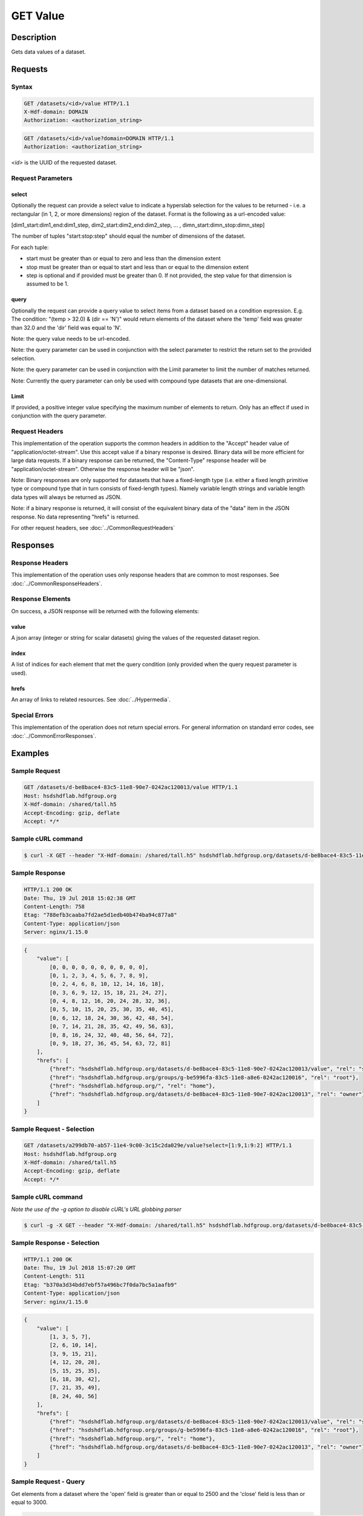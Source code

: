 **********************************************
GET Value
**********************************************

Description
===========
Gets data values of a dataset.

Requests
========

Syntax
------
.. code-block:: http

    GET /datasets/<id>/value HTTP/1.1
    X-Hdf-domain: DOMAIN
    Authorization: <authorization_string>

.. code-block:: http

    GET /datasets/<id>/value?domain=DOMAIN HTTP/1.1
    Authorization: <authorization_string>

*<id>* is the UUID of the requested dataset.

Request Parameters
------------------

select
^^^^^^
Optionally the request can provide a select value to indicate a hyperslab selection for
the values to be returned - i.e. a rectangular (in 1, 2, or more dimensions) region of 
the dataset.   Format is the following as a url-encoded value:

[dim1_start:dim1_end:dim1_step, dim2_start:dim2_end:dim2_step, ... , dimn_start:dimn_stop:dimn_step]

The number of tuples "start:stop:step" should equal the number of dimensions of the dataset. 

For each tuple:

* start must be greater than or equal to zero and less than the dimension extent
* stop must be greater than or equal to start and less than or equal to the dimension extent
* step is optional and if provided must be greater than 0.  If not provided, the step value for that dimension is assumed to be 1.

query
^^^^^
Optionally the request can provide a query value to select items from a dataset based on a 
condition expression.  E.g. The condition: "(temp > 32.0) & (dir == 'N')" would return elements 
of the dataset where the 'temp' field was greater than 32.0 and the 'dir' field was equal to 'N'.

Note: the query value needs to be url-encoded.

Note: the query parameter can be used in conjunction with the select parameter to restrict the return set to
the provided selection.

Note: the query parameter can be used in conjunction with the Limit parameter to limit the 
number of matches returned.

Note: Currently the query parameter can only be used with compound type datasets that are
one-dimensional.

Limit
^^^^^
If provided, a positive integer value specifying the maximum number of elements to return.
Only has an effect if used in conjunction with the query parameter.


Request Headers
---------------
This implementation of the operation supports the common headers in addition to the "Accept" header value
of "application/octet-stream".  Use this accept value if a binary response is desired.  Binary data will be
more efficient for large data requests.  If a binary response can be returned, the "Content-Type" response
header will be "application/octet-stream".  Otherwise the response header will be "json".

Note: Binary responses are only supported for datasets that have a fixed-length type
(i.e. either a fixed length primitive type or compound type that in turn consists of fixed-length types).  Namely
variable length strings and variable length data types will always be returned as JSON.

Note: if a binary response is returned, it will consist of the equivalent binary data of the "data" item in the JSON
response.  No data representing "hrefs" is returned.

For other request headers, see :doc:`../CommonRequestHeaders`

Responses
=========

Response Headers
----------------

This implementation of the operation uses only response headers that are common to 
most responses.  See :doc:`../CommonResponseHeaders`.

Response Elements
-----------------

On success, a JSON response will be returned with the following elements:

value
^^^^^
A json array (integer or string for scalar datasets) giving the values of the requested 
dataset region.

index
^^^^^
A list of indices for each element that met the query condition (only provided when 
the query request parameter is used).

hrefs
^^^^^
An array of links to related resources.  See :doc:`../Hypermedia`.

Special Errors
--------------

This implementation of the operation does not return special errors.  For general 
information on standard error codes, see :doc:`../CommonErrorResponses`.

Examples
========

Sample Request
--------------

.. code-block:: http

    GET /datasets/d-be8bace4-83c5-11e8-90e7-0242ac120013/value HTTP/1.1
    Host: hsdshdflab.hdfgroup.org
    X-Hdf-domain: /shared/tall.h5
    Accept-Encoding: gzip, deflate
    Accept: */*

Sample cURL command
-------------------

.. code-block:: bash

    $ curl -X GET --header "X-Hdf-domain: /shared/tall.h5" hsdshdflab.hdfgroup.org/datasets/d-be8bace4-83c5-11e8-90e7-0242ac120013/value

Sample Response
---------------

.. code-block:: http

    HTTP/1.1 200 OK
    Date: Thu, 19 Jul 2018 15:02:38 GMT
    Content-Length: 758
    Etag: "788efb3caaba7fd2ae5d1edb40b474ba94c877a8"
    Content-Type: application/json
    Server: nginx/1.15.0

.. code-block:: json

    {
        "value": [
            [0, 0, 0, 0, 0, 0, 0, 0, 0, 0],
            [0, 1, 2, 3, 4, 5, 6, 7, 8, 9],
            [0, 2, 4, 6, 8, 10, 12, 14, 16, 18],
            [0, 3, 6, 9, 12, 15, 18, 21, 24, 27],
            [0, 4, 8, 12, 16, 20, 24, 28, 32, 36],
            [0, 5, 10, 15, 20, 25, 30, 35, 40, 45],
            [0, 6, 12, 18, 24, 30, 36, 42, 48, 54],
            [0, 7, 14, 21, 28, 35, 42, 49, 56, 63],
            [0, 8, 16, 24, 32, 40, 48, 56, 64, 72],
            [0, 9, 18, 27, 36, 45, 54, 63, 72, 81]
        ],
        "hrefs": [
            {"href": "hsdshdflab.hdfgroup.org/datasets/d-be8bace4-83c5-11e8-90e7-0242ac120013/value", "rel": "self"},
            {"href": "hsdshdflab.hdfgroup.org/groups/g-be5996fa-83c5-11e8-a8e6-0242ac120016", "rel": "root"},
            {"href": "hsdshdflab.hdfgroup.org/", "rel": "home"},
            {"href": "hsdshdflab.hdfgroup.org/datasets/d-be8bace4-83c5-11e8-90e7-0242ac120013", "rel": "owner"}
        ]
    }

Sample Request - Selection
--------------------------

.. code-block:: http

    GET /datasets/a299db70-ab57-11e4-9c00-3c15c2da029e/value?select=[1:9,1:9:2] HTTP/1.1
    Host: hsdshdflab.hdfgroup.org
    X-Hdf-domain: /shared/tall.h5
    Accept-Encoding: gzip, deflate
    Accept: */*

Sample cURL command
-------------------

*Note the use of the -g option to disable cURL's URL globbing parser*

.. code-block:: bash

    $ curl -g -X GET --header "X-Hdf-domain: /shared/tall.h5" hsdshdflab.hdfgroup.org/datasets/d-be8bace4-83c5-11e8-90e7-0242ac120013/value?select=[1:9,1:9:2]

Sample Response - Selection
---------------------------

.. code-block:: http

    HTTP/1.1 200 OK
    Date: Thu, 19 Jul 2018 15:07:20 GMT
    Content-Length: 511
    Etag: "b370a3d34bdd7ebf57a496bc7f0da7bc5a1aafb9"
    Content-Type: application/json
    Server: nginx/1.15.0

.. code-block:: json

    {
        "value": [
            [1, 3, 5, 7],
            [2, 6, 10, 14],
            [3, 9, 15, 21],
            [4, 12, 20, 28],
            [5, 15, 25, 35],
            [6, 18, 30, 42],
            [7, 21, 35, 49],
            [8, 24, 40, 56]
        ],
        "hrefs": [
            {"href": "hsdshdflab.hdfgroup.org/datasets/d-be8bace4-83c5-11e8-90e7-0242ac120013/value", "rel": "self"},
            {"href": "hsdshdflab.hdfgroup.org/groups/g-be5996fa-83c5-11e8-a8e6-0242ac120016", "rel": "root"},
            {"href": "hsdshdflab.hdfgroup.org/", "rel": "home"},
            {"href": "hsdshdflab.hdfgroup.org/datasets/d-be8bace4-83c5-11e8-90e7-0242ac120013", "rel": "owner"}
        ]
    }

Sample Request - Query
--------------------------

Get elements from a dataset where the 'open' field is greater than or equal to 2500 and the 'close' field is less than or equal to 3000.

.. code-block:: http

    GET /datasets/d-a6d2ee5c-807b-11e8-947e-0242ac120014/value?query=(open%20%3E=%202500)%20%26%20(close%20%3C=%203000) HTTP/1.1
    Host: hsdshdflab.hdfgroup.org
    X-Hdf-domain: /home/test_user1/h5pyd_test/3.4/query_compound_dset.h5
    Accept-Encoding: gzip, deflate
    Accept: */*

Sample cURL command
-------------------

.. code-block:: bash

    $ curl -X GET --header "X-Hdf-domain: /home/test_user1/h5pyd_test/3.4/query_compound_dset.h5"
      hsdshdflab.hdfgroup.org/datasets/d-a6d2ee5c-807b-11e8-947e-0242ac120014/value?query=\(open%20%3E=%202500\)%20%26%20\(close%20%3C=%203000\)

Sample Response - Query
-------------------------

.. code-block:: http

    HTTP/1.1 200 OK
    Date: Thu, 19 Jul 2018 15:48:22 GMT
    Content-Length: 613
    Etag: "927b5ed89616896d3dce7df8bdddac058321076a"
    Content-Type: application/json
    Server: nginx/1.15.0

.. code-block:: json

    {
        "index": [1, 5, 6, 7, 8, 9],
        "value": [
            ["AAPL", "20170102", 3054, 2933],
            ["AMZN", "20170103", 3021, 2788],
            ["EBAY", "20170104", 2798, 2876],
            ["AAPL", "20170104", 2834, 2867],
            ["AMZN", "20170104", 2891, 2978],
            ["EBAY", "20170105", 2973, 2962]
        ],
        "hrefs": [
            {"href": "hsdshdflab.hdfgroup.org/datasets/d-a6d2ee5c-807b-11e8-947e-0242ac120014/value", "rel": "self"},
            {"href": "hsdshdflab.hdfgroup.org/groups/g-a6b9f118-807b-11e8-a81a-0242ac12000b", "rel": "root"},
            {"href": "hsdshdflab.hdfgroup.org/", "rel": "home"},
            {"href": "hsdshdflab.hdfgroup.org/datasets/d-a6d2ee5c-807b-11e8-947e-0242ac120014", "rel": "owner"}
        ]
    }

Sample Request - Query Batch
-----------------------------

Get elements where the 'open' field is less than or equal to 3000.  Limit the number of results to 5.  

.. code-block:: http

    GET /datasets/d-a6d2ee5c-807b-11e8-947e-0242ac120014/value?query=(open%20%3C=%203000)&Limit=5 HTTP/1.1
    Host: hsdshdflab.hdfgroup.org
    X-Hdf-domain: /shared/tall.h5
    Accept-Encoding: gzip, deflate
    Accept: */*

Sample cURL command
-------------------

*URL enclosed in quotes to prevent shell from seeing ampersand*

.. code-block:: bash

    $ curl -X GET --header "X-Hdf-domain: /home/test_user1/h5pyd_test/3.4/query_compound_dset.h5"
      "hsdshdflab.hdfgroup.org/datasets/d-a6d2ee5c-807b-11e8-947e-0242ac120014/value?query=(open%20%3C=%203000)&Limit=5"

Sample Response - Query Batch
-----------------------------

.. code-block:: http

    HTTP/1.1 200 OK
    Date: Thu, 19 Jul 2018 15:59:56 GMT
    Content-Length: 576
    Etag: "927b5ed89616896d3dce7df8bdddac058321076a"
    Content-Type: application/json
    Server: nginx/1.15.0

.. code-block:: json

    {
        "index": [2, 6, 7, 8, 9],
        "value": [
            ["AMZN", "20170102", 2973, 3011],
            ["EBAY", "20170104", 2798, 2876],
            ["AAPL", "20170104", 2834, 2867],
            ["AMZN", "20170104", 2891, 2978],
            ["EBAY", "20170105", 2973, 2962]
        ],
        "hrefs": [
            {"rel": "self", "href": "hsdshdflab.hdfgroup.org/datasets/d-a6d2ee5c-807b-11e8-947e-0242ac120014/value"},
            {"rel": "root", "href": "hsdshdflab.hdfgroup.org/groups/g-a6b9f118-807b-11e8-a81a-0242ac12000b"},
            {"rel": "home", "href": "hsdshdflab.hdfgroup.org/"},
            {"rel": "owner", "href": "hsdshdflab.hdfgroup.org/datasets/d-a6d2ee5c-807b-11e8-947e-0242ac120014"}
        ]
    }

Related Resources
=================

* :doc:`GET_Dataset`
* :doc:`POST_Value`
* :doc:`PUT_Value`


